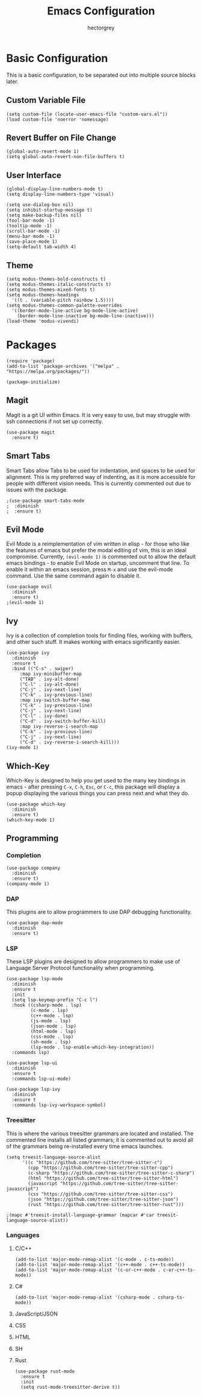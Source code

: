 #+title: Emacs Configuration
#+author: hectorgrey

* Basic Configuration

This is a basic configuration, to be separated out into multiple source blocks later.

** Custom Variable File

#+begin_src elisp
  (setq custom-file (locate-user-emacs-file "custom-vars.el"))
  (load custom-file 'noerror 'nomessage)
#+end_src

** Revert Buffer on File Change

#+begin_src elisp
  (global-auto-revert-mode 1)
  (setq global-auto-revert-non-file-buffers t)
#+end_src

** User Interface

#+begin_src elisp
  (global-display-line-numbers-mode t)
  (setq display-line-numbers-type 'visual)

  (setq use-dialog-box nil)
  (setq inhibit-startup-message t)
  (setq make-backup-files nil)
  (tool-bar-mode -1)
  (tooltip-mode -1)
  (scroll-bar-mode -1)
  (menu-bar-mode -1)
  (save-place-mode 1)
  (setq-default tab-width 4)
#+end_src

** Theme

#+begin_src elisp
  (setq modus-themes-bold-constructs t)
  (setq modus-themes-italic-constructs t)
  (setq modus-themes-mixed-fonts t)
  (setq modus-themes-headings
	'((t . (variable-pitch rainbow 1.5))))
  (setq modus-themes-common-palette-overrides
	'((border-mode-line-active bg-mode-line-active)
	  (border-mode-line-inactive bg-mode-line-inactive)))
  (load-theme 'modus-vivendi)
#+end_src

* Packages

#+begin_src elisp
  (require 'package)
  (add-to-list 'package-archives '("melpa" . "https://melpa.org/packages/"))

  (package-initialize)
#+end_src

** Magit

Magit is a git UI within Emacs.  It is very easy to use, but may struggle with ssh
connections if not set up correctly.

#+begin_src elisp
  (use-package magit
    :ensure t)
#+end_src

** Smart Tabs

Smart Tabs allow Tabs to be used for indentation, and spaces to be used for alignment.
This is my preferred way of indenting, as it is more accessible for people with different
vision needs.  This is currently commented out due to issues with the package.

#+begin_src elisp
  ;(use-package smart-tabs-mode
  ;  :diminish
  ;  :ensure t)
#+end_src

** Evil Mode

Evil Mode is a reimplementation of vim written in elisp - for those who like the features
of emacs but prefer the modal editing of vim, this is an ideal compromise.  Currently,
~(evil-mode 1)~ is commented out to allow the default emacs bindings - to enable Evil Mode
on startup, uncomment that line.  To enable it within an emacs session, press ~M-x~ and
use the evil-mode command.  Use the same command again to disable it.

#+begin_src elisp
  (use-package evil
    :diminish
    :ensure t)
  ;(evil-mode 1)
#+end_src

** Ivy

Ivy is a collection of completion tools for finding files, working with buffers, and other
such stuff.  It makes working with emacs significantly easier.

#+begin_src elisp
  (use-package ivy
    :diminish
    :ensure t
    :bind (("C-s" . swiper)
	   :map ivy-minibuffer-map
	   ("TAB" . ivy-alt-done)
	   ("C-l" . ivy-alt-done)
	   ("C-j" . ivy-next-line)
	   ("C-k" . ivy-previous-line)
	   :map ivy-switch-buffer-map
	   ("C-k" . ivy-previous-line)
	   ("C-j" . ivy-next-line)
	   ("C-l" . ivy-done)
	   ("C-d" . ivy-switch-buffer-kill)
	   :map ivy-reverse-i-search-map
	   ("C-k" . ivy-previous-line)
	   ("C-j" . ivy-next-line)
	   ("C-d" . ivy-reverse-i-search-kill)))
  (ivy-mode 1)
#+end_src

** Which-Key

Which-Key is designed to help you get used to the many key bindings in emacs - after
pressing ~C-x~, ~C-h~, ~Esc~, or ~C-c~, this package will display a popup displaying the
various things you can press next and what they do.

#+begin_src elisp
  (use-package which-key
    :diminish
    :ensure t)
  (which-key-mode 1)
#+end_src

** Programming

*** Completion

#+begin_src elisp
  (use-package company
	:diminish
	:ensure t)
  (company-mode 1)
#+end_src

*** DAP

This plugins are to allow programmers to use DAP debugging functionality.

#+begin_src elisp
  (use-package dap-mode
	:diminish
	:ensure t)
#+end_src

*** LSP

These LSP plugins are designed to allow programmers to make use of Language Server
Protocol functionality when programming.

#+begin_src elisp
  (use-package lsp-mode
	:diminish
	:ensure t
	:init
	(setq lsp-keymap-prefix "C-c l")
	:hook ((csharp-mode . lsp)
		   (c-mode . lsp)
		   (c++-mode . lsp)
		   (js-mode . lsp)
		   (json-mode . lsp)
		   (html-mode . lsp)
		   (css-mode . lsp)
		   (sh-mode . lsp)
		   (lsp-mode . lsp-enable-which-key-integration))
	:commands lsp)

  (use-package lsp-ui
	:diminish
	:ensure t
	:commands lsp-ui-mode)

  (use-package lsp-ivy
	:diminish
	:ensure t
	:commands lsp-ivy-workspace-symbol)
#+end_src

*** Treesitter

This is where the various treesitter grammars are located and installed.  The commented
line installs all listed grammars; it is commented out to avoid all of the grammars being
re-installed every time emacs launches.

#+begin_src elisp
  (setq treesit-language-source-alist
		'((c "https://github.com/tree-sitter/tree-sitter-c")
		  (cpp "https://github.com/tree-sitter/tree-sitter-cpp")
		  (c-sharp "https://github.com/tree-sitter/tree-sitter-c-sharp")
		  (html "https://github.com/tree-sitter/tree-sitter-html")
		  (javascript "https://github.com/tree-sitter/tree-sitter-javascript")
		  (css "https://github.com/tree-sitter/tree-sitter-css")
		  (json "https://github.com/tree-sitter/tree-sitter-json")
		  (rust "https://github.com/tree-sitter/tree-sitter-rust")))

  ;(mapc #'treesit-install-language-grammar (mapcar #'car treesit-language-source-alist))
#+end_src

*** Languages

**** C/C++

#+begin_src elisp
  (add-to-list 'major-mode-remap-alist '(c-mode . c-ts-mode))
  (add-to-list 'major-mode-remap-alist '(c++-mode . c++-ts-mode))
  (add-to-list 'major-mode-remap-alist '(c-or-c++-mode . c-or-c++-ts-mode))
#+end_src

**** C#

#+begin_src elisp
  (add-to-list 'major-mode-remap-alist '(csharp-mode . csharp-ts-mode))
#+end_src

**** JavaScript/JSON

**** CSS

**** HTML

**** SH

**** Rust

#+begin_src elisp
  (use-package rust-mode
	:ensure t
	:init
	(setq rust-mode-treesitter-derive t))
#+end_src
